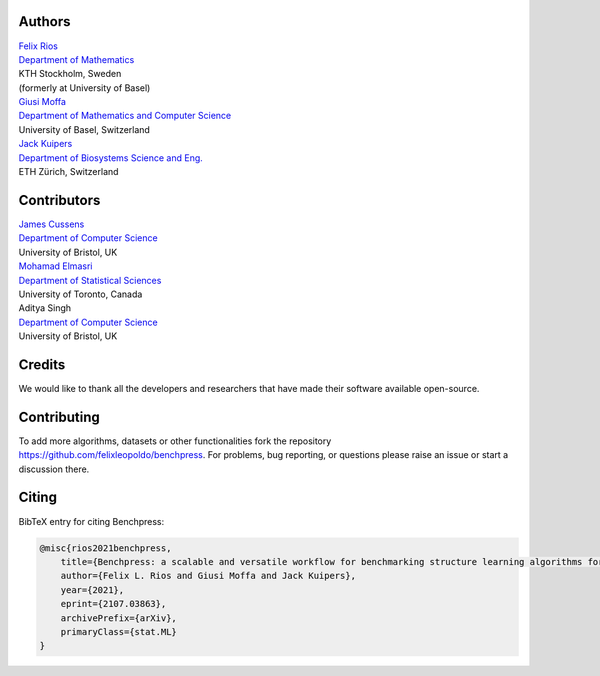 Authors
################

| `Felix Rios <https://www.kth.se/profile/flrios?l=en>`_
| `Department of Mathematics <https://www.kth.se/math/mathematics-of-data/mathematics-of-data-and-ai-1.947023>`_
| KTH Stockholm, Sweden
| (formerly at University of Basel)

| `Giusi Moffa <https://dmi.unibas.ch/en/persons/moffa-giusi/>`_
| `Department of Mathematics and Computer Science <https://dmi.unibas.ch/en/>`_
| University of Basel, Switzerland

| `Jack Kuipers <https://bsse.ethz.ch/cbg/group/people/person-detail.MjA3Mjc0.TGlzdC81MTYsOTQ0ODM3Mzc2.html>`_
| `Department of Biosystems Science and Eng. <https://bsse.ethz.ch/>`_
| ETH Zürich, Switzerland

Contributors
############

| `James Cussens <https://research-information.bris.ac.uk/en/persons/james-cussens>`_
| `Department of Computer Science <http://www.bristol.ac.uk/engineering/departments/computerscience/>`_
| University of Bristol, UK

| `Mohamad Elmasri <https://sites.google.com/view/mohamadelmasri/home>`_
| `Department of Statistical Sciences  <https://www.statistics.utoronto.ca/>`_
| University of Toronto, Canada

| Aditya Singh
| `Department of Computer Science <http://www.bristol.ac.uk/engineering/departments/computerscience/>`_
| University of Bristol, UK

Credits
########

We would like to thank all the developers and researchers that have made their software available open-source.

Contributing
#################

To add more algorithms, datasets or other functionalities fork the repository https://github.com/felixleopoldo/benchpress.
For problems, bug reporting, or questions please raise an issue or start a discussion there.

Citing
########

BibTeX entry for citing Benchpress:

.. code:: bibtex

  @misc{rios2021benchpress,
      title={Benchpress: a scalable and versatile workflow for benchmarking structure learning algorithms for graphical models}, 
      author={Felix L. Rios and Giusi Moffa and Jack Kuipers},
      year={2021},
      eprint={2107.03863},
      archivePrefix={arXiv},
      primaryClass={stat.ML}
  }

